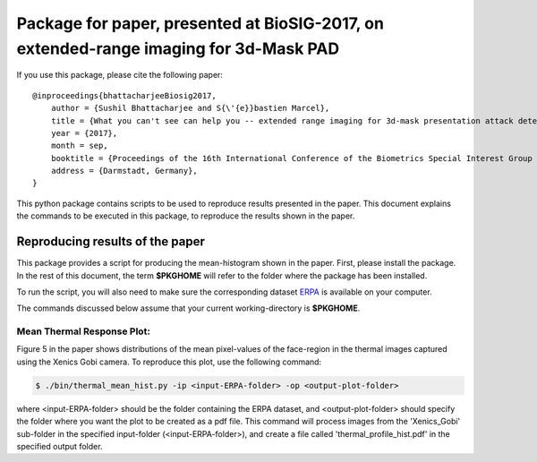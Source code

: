 .. vim: set fileencoding=utf-8 :
.. Sushil Bhattacharjee <sushil.bhattacharjee@idiap.ch>
.. Thu 15 Sep 13:43:22 2016

======================================================================================
Package for paper, presented at BioSIG-2017, on extended-range imaging for 3d-Mask PAD 
======================================================================================


If you use this package, please cite the following paper::

    @inproceedings{bhattacharjeeBiosig2017,
        author = {Sushil Bhattacharjee and S{\'{e}}bastien Marcel},
        title = {What you can't see can help you -- extended range imaging for 3d-mask presentation attack detection},
        year = {2017},
        month = sep,
        booktitle = {Proceedings of the 16th International Conference of the Biometrics Special Interest Group (BIOSIG)},
        address = {Darmstadt, Germany},
    }

This python package contains scripts to be used to reproduce results presented in the paper.
This document explains the commands to be executed in this package, to reproduce the results shown in the paper.

Reproducing results of the paper
--------------------------------
This package provides a script for producing the mean-histogram shown in the paper.
First, please install the package.
In the rest of this document, the term **$PKGHOME** will refer to the folder where the package has been installed.

To run the script, you will also need to make sure the corresponding dataset `ERPA <https://www.idiap.ch/dataset/ERPA>`_  is available on your computer.

The commands discussed below assume that your current working-directory is **$PKGHOME**.


Mean Thermal Response Plot:
===========================

Figure 5 in the paper shows distributions of the mean pixel-values of the face-region in the thermal images captured using the Xenics Gobi camera. 
To reproduce this plot, use the following command:

.. code-block:: sh

    $ ./bin/thermal_mean_hist.py -ip <input-ERPA-folder> -op <output-plot-folder>

where <input-ERPA-folder> should be the folder containing the ERPA dataset, and <output-plot-folder> should specify the folder where you want the plot to be created as a pdf file.
This command will process images from the 'Xenics_Gobi' sub-folder in the specified input-folder (<input-ERPA-folder>), and create a file called 'thermal_profile_hist.pdf' in the specified output folder.


.. _bob: https://www.idiap.ch/software/bob
.. _ERPA: https://www.idiap.ch/dataset/ERPA

